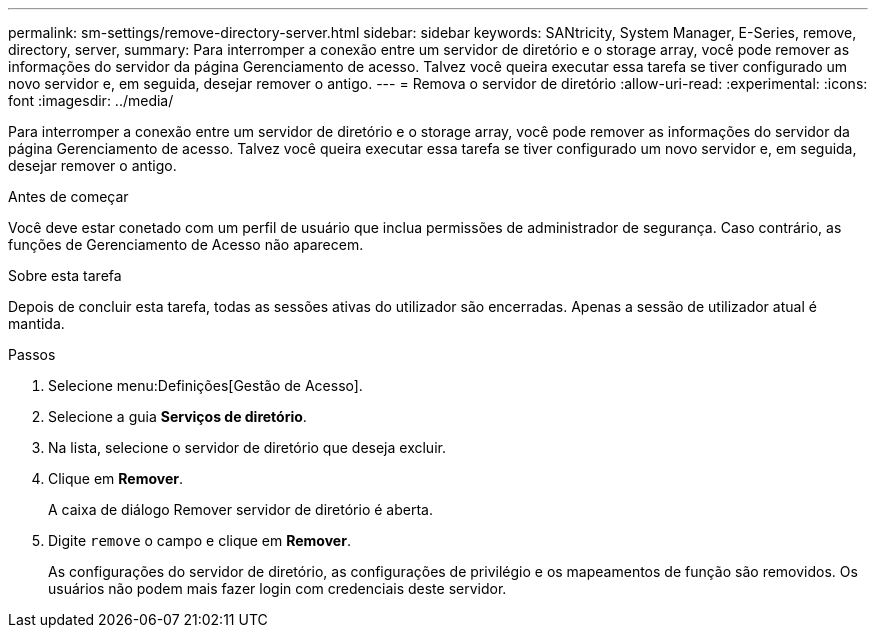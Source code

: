 ---
permalink: sm-settings/remove-directory-server.html 
sidebar: sidebar 
keywords: SANtricity, System Manager, E-Series, remove, directory, server, 
summary: Para interromper a conexão entre um servidor de diretório e o storage array, você pode remover as informações do servidor da página Gerenciamento de acesso. Talvez você queira executar essa tarefa se tiver configurado um novo servidor e, em seguida, desejar remover o antigo. 
---
= Remova o servidor de diretório
:allow-uri-read: 
:experimental: 
:icons: font
:imagesdir: ../media/


[role="lead"]
Para interromper a conexão entre um servidor de diretório e o storage array, você pode remover as informações do servidor da página Gerenciamento de acesso. Talvez você queira executar essa tarefa se tiver configurado um novo servidor e, em seguida, desejar remover o antigo.

.Antes de começar
Você deve estar conetado com um perfil de usuário que inclua permissões de administrador de segurança. Caso contrário, as funções de Gerenciamento de Acesso não aparecem.

.Sobre esta tarefa
Depois de concluir esta tarefa, todas as sessões ativas do utilizador são encerradas. Apenas a sessão de utilizador atual é mantida.

.Passos
. Selecione menu:Definições[Gestão de Acesso].
. Selecione a guia *Serviços de diretório*.
. Na lista, selecione o servidor de diretório que deseja excluir.
. Clique em *Remover*.
+
A caixa de diálogo Remover servidor de diretório é aberta.

. Digite `remove` o campo e clique em *Remover*.
+
As configurações do servidor de diretório, as configurações de privilégio e os mapeamentos de função são removidos. Os usuários não podem mais fazer login com credenciais deste servidor.


